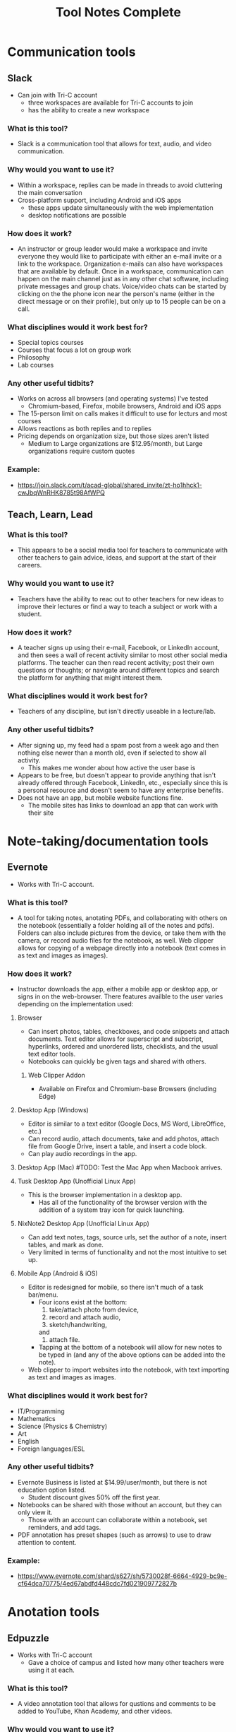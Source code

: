 #+TITLE: Tool Notes Complete

* Communication tools
** Slack
- Can join with Tri-C account
  + three workspaces are available for Tri-C accounts to join
  + has the ability to create a new workspace
*** What is this tool?
- Slack is a communication tool that allows for text, audio, and video communication.
*** Why would you want to use it?
- Within a workspace, replies can be made in threads to avoid cluttering the main conversation
- Cross-platform support, including Android and iOS apps
  + these apps update simultaneously with the web implementation
  + desktop notifications are possible
*** How does it work?
- An instructor or group leader would make a workspace and invite everyone they would like to participate with either an e-mail invite or a link to the workspace. Organization e-mails can also have workspaces that are available by default. Once in a workspace, communication can happen on the main channel just as in any other chat software, including private messages and group chats. Voice/video chats can be started by clicking on the the phone icon near the person's name (either in the direct message or on their profile), but only up to 15 people can be on a call.
*** What disciplines would it work best for?
- Special topics courses
- Courses that focus a lot on group work
- Philosophy
- Lab courses
*** Any other useful tidbits?
- Works on across all browsers (and operating systems) I've tested
  + Chromium-based, Firefox, mobile browsers, Android and iOS apps
- The 15-person limit on calls makes it difficult to use for lecturs and most courses
- Allows reactions as both replies and to replies
- Pricing depends on organization size, but those sizes aren't listed
  + Medium to Large organizations are $12.95/month, but Large organizations require custom quotes
*** Example:
- https://join.slack.com/t/acad-global/shared_invite/zt-ho1hhck1-cwJbqWnRHK8785t98AfWPQ

** Teach, Learn, Lead
*** What is this tool?
- This appears to be a social media tool for teachers to communicate with other teachers to gain advice, ideas, and support at the start of their careers.
*** Why would you want to use it?
- Teachers have the ability to reac out to other teachers for new ideas to improve their lectures or find a way to teach a subject or work with a student.
*** How does it work?
- A teacher signs up using their e-mail, Facebook, or LinkedIn account, and then sees a wall of recent activity similar to most other social media platforms. The teacher can then read recent activity; post their own questions or thoughts; or navigate around different topics and search the platform for anything that might interest them.
*** What disciplines would it work best for?
- Teachers of any discipline, but isn't directly useable in a lecture/lab.
*** Any other useful tidbits?
- After signing up, my feed had a spam post from a week ago and then nothing else newer than a month old, even if selected to show all activity.
  + This makes me wonder about how active the user base is
- Appears to be free, but doesn't appear to provide anything that isn't already offered through Facebook, LinkedIn, etc., especially since this is a personal resource and doesn't seem to have any enterprise benefits.
- Does not have an app, but mobile website functions fine.
  + The mobile sites has links to download an app that can work with their site

* Note-taking/documentation tools
** Evernote
- Works with Tri-C account.
*** What is this tool?
- A tool for taking notes, anotating PDFs, and collaborating with others on the notebook (essentially a folder holding all of the notes and pdfs). Folders can also include pictures from the device, or take them with the camera, or record audio files for the notebook, as well. Web clipper allows for copying of a webpage directly into a notebook (text comes in as text and images as images).
*** How does it work?
- Instructor downloads the app, either a mobile app or desktop app, or signs in on the web-browser. There features availble to the user varies depending on the implementation used:
**** Browser
- Can insert photos, tables, checkboxes, and code snippets and attach documents. Text editor allows for superscript and subscript, hyperlinks, ordered and unordered lists, checklists, and the usual text editor tools.
- Notebooks can quickly be given tags and shared with others.
***** Web Clipper Addon
- Available on Firefox and Chromium-base Browsers (including Edge)
**** Desktop App (Windows)
- Editor is similar to a text editor (Google Docs, MS Word, LibreOffice, etc.)
- Can record audio, attach documents, take and add photos, attach file from Google Drive, insert a table, and insert a code block.
- Can play audio recordings in the app.
**** Desktop App (Mac) #TODO: Test the Mac App when Macbook arrives.
**** Tusk Desktop App (Unofficial Linux App)
- This is the browser implementation in a desktop app.
  + Has all of the functionality of the browser version with the addition of a system tray icon for quick launching.
**** NixNote2 Desktop App (Unofficial Linux App)
- Can add text notes, tags, source urls, set the author of a note, insert tables, and mark as done.
- Very limited in terms of functionality and not the most intuitive to set up.
**** Mobile App (Android & iOS)
- Editor is redesigned for mobile, so there isn't much of a task bar/menu.
  + Four icons exist at the bottom:
    1. take/attach photo from device,
    2. record and attach audio,
    3. sketch/handwriting,
    and
    4. attach file.
  + Tapping at the bottom of a notebook will allow for new notes to be typed in (and any of the above options can be added into the note).
- Web clipper to import websites into the notebook, with text importing as text and images as images.
*** What disciplines would it work best for?
- IT/Programming
- Mathematics
- Science (Physics & Chemistry)
- Art
- English
- Foreign languages/ESL
*** Any other useful tidbits?
- Evernote Business is listed at $14.99/user/month, but there is not education option listed.
  + Student discount gives 50% off the first year.
- Notebooks can be shared with those without an account, but they can only view it.
  + Those with an account can collaborate within a notebook, set reminders, and add tags.
- PDF annotation has preset shapes (such as arrows) to use to draw attention to content.
*** Example:
- https://www.evernote.com/shard/s627/sh/5730028f-6664-4929-bc9e-cf64dca70775/4ed67abdfd448cdc7fd021909772827b

* Anotation tools
** Edpuzzle
- Works with Tri-C account
  - Gave a choice of campus and listed how many other teachers were using it at each.
*** What is this tool?
- A video annotation tool that allows for qustions and comments to be added to YouTube, Khan Academy, and other videos.
*** Why would you want to use it?
- Allows for questions to both ensure that students are paying attention to the videos and understanding the concepts presented.
- The instructor can also add comments to the video to allow for commentary to simulate showing the video in the classroom.
*** How does it work?
- After signing into the webapp, the instructor can search for a video on YouTube and select one to use (it it cannot be found through Edpuzzle, then the extension can be installed on a Chromium-based and can be used to import a video from YouTube into Edpuzzle). Then, they can modify the length of the video (cut it to the size/section that they want to use) and scrub through it to add questions and comments at the time codes that they would be relevant.
*** What disciplines would it work best for?
- History
- Mathematics
- Foriegn Language/ESL
- Psychology
- Sociology
*** Any other useful tidbits?
- Has three payment tiers, including one for schools that is based on a custom quote.
- Seems to integrate only with YouTube videos, but videos can also be uploaded from Google Drive and from the local drive.
- Keeps track of how well the students do in the local gradebook.
- The webapp works in non-Chromium browsers, but the extension does not; so, the instructor has to rely on the videos that are part of the Popular Channels, able to be found by the search within the webapp, or uploaded by the user.

** Insert Learning
- Requires system admin approval to grant priveledges to use with Tri-C account
  + I tested it with my personal Google and Microsoft accounts
- Works with any webpage that uses proper HTML tags and with Google Docs
  + Can work on other websites too, but it seemed to work easier on some than others
*** What is this tool?
- Insert Learning is an annotation tool that allows for interactive lesson content using webpages and Google Docs
*** Why would you want to use it?
- Can simulate the interactivity of a classroom presentation, including groupwork, all in realtime
  + Can see students highlight and answer questions in real time and check their work at a later time
*** How does it work?
- An instructor downloads and activates the extension for their browser and heads to a webpage they want to use in a lesson (a Google Doc can also be used, but will need to be published, first). Then, all wanted annotations should be added and the lesson is published to the class where students can complete the assignment. In addition to being uploaded to an Insert Learning class, it can also be uploaded to a Google Classroom, a Microsoft Team, or via hyperlink. Grades for all answers can be done in the instructor's dashboard where each question is grouped with all students repsonses for easy grading.
*** What disciplines would it work best for?
- English literature
- Foreign languages/ESL
- Philosophy
- Music Theory
- History
- Science Lectures
- Most classes where articles or reading is done for preparation
- IT courses, possibly even programming
*** Any other useful tidbits?
- Works on Chromium-based browsers
  + This includes Google Chrome, Chromium, Vivaldi, Edge (Not the older Microsoft Edge browser)
- Also works on Firefox
- Wide browser support means it can be used on Windows, MacOS, Linux
- Can have 5 lessons for free, but it costs to have more than that
  + $8/month or $40/year
  + Also allows for institutional payment, but didn't list costs or license limits
*** Example:
- Class Code: gv54yy
  + Assignment: https://insertlearning.com/v1/share/g5m9f78b

* Screen recording/video lecture tools
** Doceri
*** What is this tool?
- Document annotation and screen capture tool
- Remote desktop control software
*** Why would you want to use it?
- Allows instructor to manipulate their presentation or write on their smartboards or computer screens from anywhere in the room, freeing them up to be more involved in their classroom.
- Allows for all of the presentation to be recorded, including audio from the iPad's microphone, which would make it easy to upload the lecture for students to review.
*** How does it work?
- To use it as a standalone app, the instructor just needs to download it to their iPad and load it, selecting to use it "from my iPad alone." Then, they can use this as a digital whiteboard where they can record solutions to problems or their notes as they record a voice-over/lecture; they can also load an image to anotate or markup. It does not seem that the app allows for a powerpoint or PDF to be annotated by default.
- To use it with a computer, the instructor needs to download the desktop app from the Doceri website for their system (MacOS or Windows). After downloading it, and possibly installing the required Java Runtime Emvironment, they will need to set up a password to use when connecting their iPad to their system. There are two ways for them to connect their iPad to their computer:
  1. By selecting their computer from the list that the app found on the network, or adding it by clicking the plus sign at the bottom of the screen and giving the app the local IP address of their computer (this is shown on the desktop app).
  2. By using their camera to scan the QR code on the desktop app.
  + After connecting their iPad and computer, all of the same functions that are available with just the app are available, but they can now also control their computer and load softdawer and documents from it. Everything being done on the computer can be recorded by the app just as if it was being done on the iPad.
*** What disciplines would it work best for?
- Mathematics
- Philosophy
- IT, especially Programming
- Sciences
- Any discipline/course where a Socratic pedagogical style is/can be employed.
*** Any othe helpful tidbits?
- Desktop app is only available for Windows and MacOS.
- Individual pricing is $30 for a perpetual license.
  + they offer organizational quotes, but no additional info on them.
- The Doceri watermark will persist until a separate purchase is made in the App store for the iPad.
  + This might not be the case for organizational licensing, but I think it would as this is required due to Apple App store's policies.
- App is only available for Windows 8.1 and iOS tablets.
  + Windows tablets can also install the desktop app, but cannot run both at the same time.
  + No Android implementation
- I wonder if this app could be used with an iPad with an external keyboard. If so, this could be a powerful tool for teaching programming courses.
- Only works if the tablet and computer are on the same local network and it might require the user knowing the computer's address.
  + This address is written on the destop app, but can be a point of confusion for instructors that are not as tech savvy.
  + Prevents instructors from practicing or working with the desktop app outside of the class room as they would no longer be on the network.
  + This might have some workaround for the organizational license.
- On the Mac desktop app, the app will send its current layouts key (my iPad is in QWERTY), but the Mac will place the character that is in that key's space in it's keyboard layout (I do not use QWERTY on my computers).
  + This is not an issue on Windows.
** Educreations
*** What is this tool?
- Document annotation and screen capture application
- Whiteboard replacement or slideshow presentation tool
*** Why would you want to use it?
- Allows for writing notes or math solutions to share with students.
- Makes it easy to make video lectures and teaching materials to distribute to students
*** How does it work?
- The instructor would download the app to their iPad and then load it to it's default/starting whiteboard. Here, they can either begin taking notes or can import an image, document, or map and begin annotating it. There are a few options other than the standard whiteboard, such as lined paper, graph paper, or a coordinate grid. They can click the red microphone button to begin recording both what they write and what they speak. Once they are finished, they can save the video as either a draft or a published video, the latter of which can be shared with an Educreations account to others with an account and YouTube.
*** What disciplines would it work best for?
- Mathematics
- Science
- Foreign Languages/ESL
- The Arts
*** Any other helpful tidbits?
- Three payment options listed:
  1. Basic - Free, but very limited in what it can do and the space it is allowed
  2. Pro Classroom - $99/year (or $12/month), 1 pro teacher account and pro 40 student accounts (more can be purchased) with full features and 5Gb storage/share space
  3. Pro School - $1495/year, unlimited pro teacher and student upgrades at one school
     - There is also Higher Ed pricing available, but that info requires an individual quote.
- Once a video has been published, there does not seem to be a way to edit it or add to it, so the instructor would need to start all over or make a new video and then use external software to combine the two.
- Was not as intuitive to use and offered fewer features than other options.

** Explain Everything
- While it is possible to log in with a Tri-C account, videos cannot be saved to the associated OneDrive without system admin approval
*** What is this tool?
- Document anotation and screen capture application.
- Great whiteboard replacement or slideshow presentation tool
*** Why would you want to use it?
- Great tool to present math solutions, lecture notes, and slides to break material down into the necessary steps/quantities for students to understand
*** How does it work?
- Instructors will start a new project or load an existing one. If starting a new project, they can choose to start with a blank cnavas, a template, or with a file (image, document, or video). Then, tools similar to MS Paint or those available on smartboards become available to the left with recording tools to the bottom. App can either record audio and video simultaneously or separately; all recording is very straightforward to do, much like recording a video on a phone. Additional layers of video and audio recording can be made over the top of what has already been recording or a new recording can overwrite what is already there. Once finished, the video can be shared via a link or uploaded to Google Drive, YouTube, Dropbox, OneDrive, etc.
- Can insert media and files from the device, and apparently from the browser in split screen (but I can't test this as my device is smaller and does not support this).
*** What disciplines would it work best for?
- Mathematics
- Science
- Music Theory
- Foreign Languages/ESL
- History
- Programming/IT
- The Arts
*** Any other helpful tidbits?
- Works on both iOS, Android, and has a web implementation
  + The web version is not as easy to use on a desktop, but might be better on with a touchscreen or a 2-in-1.
- Educational pricing is $8.99 per user, per year or $0.90 per user, per month
  + limit of one slide, 3 projects, and 1 minute shared recordings on the free plan
- No access to what I made on my iPad on the desktop or on the Android app.
*** Example:
- https://expl.ai/SZYVPKK

* Instruction/lesson tools (non-video)
** Bulb
- Works with Tri-C account.
*** What is this tool?
- This is a collection/page creation/curating tool.
*** Why would you want to use it?
- Instructors can use this to crate assignment collections/pages for students to use/reference.
*** How does it work?
- The instructor either logs in to the webapp or loads the iOS app to get to their dashboard. Onch there, they have the option to create a page or a collection; a page is essentially a webpage/blog post and a collecion is a folder (a page with links to posts). Each page the instructor creates can have external links embedded into the texts that show YouTube videos, images, etc., and has easy tools for formatting text that appears just by highlighting the text that needs to be formatted.
*** What disciplines would it work best for?
- Business/Communication
*** Any other useful tidbits?
- There are three account levels:
  1. Bulb Free - standard features, limit of 10 published pages, 2Gb max storage
  2. Bulb+ - $30/year, everything in free plus unimited portfolios and storage and added Google Classroom integration
  3. BulbEd - $2-4/year (requires quote), everything in the above plans plus admin and teacher dashboards, dedicated customer success manager and setup/tech support, and integration with more apps like MS OneDrive, Padlet, Slack, etc.
- Intuitive to get started and use.
- iOS app has most of the webapp functionality, but not all.

** Buncee
- Works with Tri-C account
*** What is this tool?
- A presentation and lesson creation tool.
*** Why would you want to use it?
- To create interesting slides and presentations of lesson material in order to make less interesting and more complicated topics easier to understand.
*** How does it work?
- The instructor loads the web or iOS app and either clicks on one of their projects or creates a new one. Then, they can click on the many tools available to insert/embed links, documents, anotate slides, record video, etc. Multiple slides can be added to the project, and the project can be shared or downloaded with each slide as a PNG image once completed. In the more expensive plans, multiple choice and free resonse questions can also be added to the project.
*** What disciplines would it work best for?
- Mathematics
- Forign Language
- Educationa
*** Any other useful tidbits?
- There are five different payment levels, including School & District pricing, which requires a custom quote.
- Other than the basic white background, most of this tool seems focused at younger class, especially with their achievements.

** Expeditions
- Requires a Google account
  + Would have to set Tri-C account up as a Google one, so I instead used my personal account.
*** What is this tool?
- Expeditions is a virtual field trip/presentation tool. It can be used to discuss locations and items/models without having to be there or with them in person.
*** Why would you want to use it?
- Instead of using low-quality slide copies in a lecture, or trying to project a physical model to a smartboard, these 3D models can be displayed and discussed, instead. This also holds true when discussing locations that are unreasable to travel to for a lecture.
*** How does it work?
- The app can be used in two ways:
  1. The official way is to download the app to the instructor's phone or tablet and either:
     a. going around the class room showing the students the model
     or
     b. providing the students with devices with the app installed (or having them download it onto their own) and a VR viewer (or cardboard holder) and taking them on a virtual tour of the model/site.
  2. This should also work with a screencast to display what is on the app on a tablet to a computer/smartboard (or even a virtual lecture).
*** What disciplines would it work best for?
- History
- Sciences
- Art
- IT
- English Literature
- Sociology
- Cultural Anthropology
*** Any other useful tidbits?
- It appears to be free to use, including all of the tours I took.
- Works well on both Android and iOS.
- It seems as though most tours can be done as AR or VR, but VR might be required for some.
** Google Tour Creator
- Requires a Google account
  + Would have to set Tri-C account up as a Google one, so I used my personal account instead.
*** What is this tool?
- Tour Creator allows for the creation of 3D virtual tours using Google Street View and Google's library of images inside locations.
*** How does it work?
- The instructor signs up to use the Tour Creator and selects to create a tour, assigning the tour a cover photo, title, description, and catagory. Then, they search for a place and can drop the street view character (golden person above the zoom controls on the map) on a place to look around; valid locations will be outlined and the streetview will snap to the closest valid point, if dropped on an invalid one. Next, they click "add scene" to set a "starting view" and can then assign the scene details such as title, place, description, credits, ambient sounds, narration, and points of interest. Once all of the scenes are added, the instructor clicks the "Publish" button on the top of the screen.
*** What disciplines would it work best for?
- Art
- Cultural anthroplogy
- Sociology
- English literature
- History
- Foreign languages/ESL
- Engineering/Urban development
*** Any other useful tidbits?
- It appears to be free to use, including synching it up with Google Expiditions
- If tours are created with the same Google account as is used with Expeditions, then the tours can easily used through that tool.
- Some places, such as the Muzeul de Arta in Constanta, Romania allows for tours to be taken inside of their facility, including views close to the art exhibits (as shown in my example).
**** Example:
- https://poly.google.com/view/fNERsA7NN7U

** Padlet
- Needs system admin approval for use with Tri-C account
  + I tested it with my personal Google account and an unsigned in student
*** What is this tool?
- A collaborative art board, allowing students and instructors to interact and post both comments and posts
*** Why would you want to use it?
- Provides a structured virtual environment with multiple layouts to allow instructors to give students audio and video files, links to websites or other materials, as well as a place to communicate all in one.
*** How does it work?
- The instructor creates a Padlet board and decides its settings, including user/visitor permissions. Then, they provide a link to their students. Once that is done, comments/replies are made by clicking on the box below a post and new posts are made by clicking on the plus at the bottom-right of the screen. Instructors can moderate using the menu at the top right of a post/reply.
*** What disciplines would it work best for?
- Creative writing
- The Arts (maybe not music)
- Business
- History (because of the globe and timeline layouts)
- IT/Programming (for one or two layouts)
- Mathematics, with the built in Draw tool for notes/solutions
*** Any other helpful tidbits?
- Can have students add/post images, gifs, videos, screen captures, and links
  + Instructors can also post, too, allowing for collaborative teaching
- Works well in browsers, my preference, but also works well on Android and iOS apps
  + Browser implementation also works well when viewed on a mobile device or on a tablet
- Only get 5 Padlets for free
  + Educational pricing is $2000 for 500 teacher/student accounts, but can contact Padlet for a custom quote
- When looking at the mobile app and the website/Padlets on mobile, some layouts are not intuitive as they require lateral scrolling
- I worry that Padlets with many students posting could become difficult to load on computers with low amounts of RAM or with lower-end CPUs
  + Chromium-based browsers, especially Google Chrome, tend to open individual items on a page as separate processes, using more RAM and this could be an issue, but would need further testing
- Posts are available in real-time, which promotes the cooperative experience of the classroom, but may cause similar issues as the above point due to extra processing needed for the page to maintain a current connection (not relying on a cached version)
*** Examples:
1. https://padlet.com/thevillagetuba/dxf26d1jf0g6xoyf
2. https://padlet.com/thevillagetuba/3czzdrewey0k6ffe

** Webjets
- Works just fine with Tri-C account, but the e-mails from it were flagged as spam.
*** What is this tool?
- Webjets is a artboard-style tool that allows for ideas, links, and documents to be grouped and organized in a logical manner.
*** How does it work?
- The instructor can create an artboard for a specific class, lecture, or project/assignment. Once created, they can place cards, mindmaps, folders, lists, links, documents, etc. onto the artboard and organize them on the board as would best fit the item or instructor's purpose. Webjets has a button to easily import both Wikipedia articles and Youtube videos. Folders can contain other folders, cards, lists, links, and everything else to keep those items organized (the same is true for every other type of object, as well). Those items can also be given additional views that give them there own space on the artboard for better viewing. The artboard can be shared with specific people, giving them editing or view permissions, or it can be published and distributed with a link.
*** What disciplines would it work best for?
- English Literature
- Foreign Languages/ESL
- History
- IT Programming and Networking
- Courses that focus around large projects
*** Any other useful tidbits?
- Webjets is free to sign up, but with limited storage space and number of boards.
  + Educational plans are listed as free, but I do not know if there is a limitation to this account.
    - There is also no mention of how often reverification might need to happen.
- Pretty intuitive to use in terms of creation, but might not be so for a student viewing a lesson.
*** Example:
- https://app.webjets.io/p/kQtTtavzyNNovkbMVnkv8eCNf3c2/-MHbMkE1F82T1GuxxLSH

* Online Resources/tools
** Story Corps
*** What is this tool?
- This is an archive of interviews/conversations with people across the country that talk about their life expriences
*** How does it work?
- The instructor loads the site and goes to the "Stories" tab. There, they can search through the archives and filter the results to find one that fits their topic. Then, they can copy the URL of the story into an assignment or play it for the class.
*** What disciplines would it work best for?
- History
- Sociology
- Ethics
*** Any othe useful tidbits?
- Videos seem to be short, around 3 or so minutes in length, with some being animated.
- The archive is free to access and nothing in their Terms of Use seems to limit its use in a classroom.
